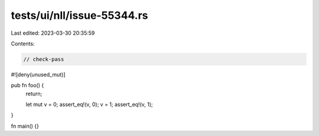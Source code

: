 tests/ui/nll/issue-55344.rs
===========================

Last edited: 2023-03-30 20:35:59

Contents:

.. code-block:: rs

    // check-pass

#![deny(unused_mut)]

pub fn foo() {
    return;

    let mut v = 0;
    assert_eq!(v, 0);
    v = 1;
    assert_eq!(v, 1);
}

fn main() {}


